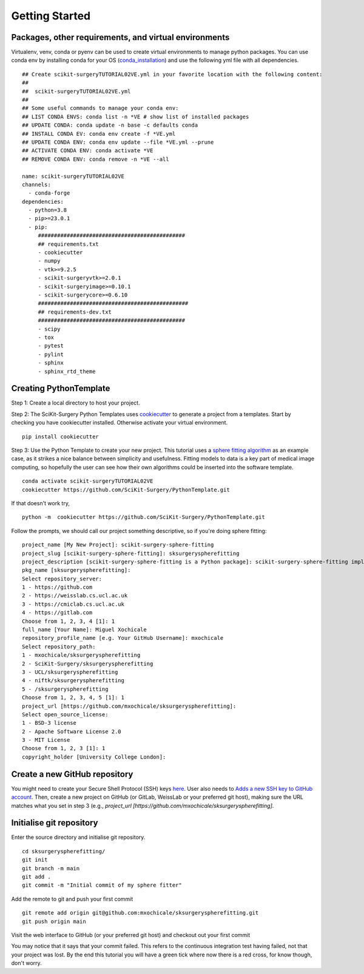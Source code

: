 .. highlight:: shell

.. _Getting Started:

===============================================
Getting Started
===============================================


Packages, other requirements, and virtual environments
~~~~~~~~~~~~~~~~~~~~~~~~~~~~~~~~~~~~~~~~~~~~~~~~~~~~~~
Virtualenv, venv, conda or pyenv can be used to create virtual environments to manage python packages.
You can use conda env by installing conda for your OS (`conda_installation`_) and use the following yml file with all dependencies.
::

   ## Create scikit-surgeryTUTORIAL02VE.yml in your favorite location with the following content:
   ##
   ##  scikit-surgeryTUTORIAL02VE.yml
   ##
   ## Some useful commands to manage your conda env:
   ## LIST CONDA ENVS: conda list -n *VE # show list of installed packages
   ## UPDATE CONDA: conda update -n base -c defaults conda
   ## INSTALL CONDA EV: conda env create -f *VE.yml
   ## UPDATE CONDA ENV: conda env update --file *VE.yml --prune
   ## ACTIVATE CONDA ENV: conda activate *VE
   ## REMOVE CONDA ENV: conda remove -n *VE --all

   name: scikit-surgeryTUTORIAL02VE
   channels:
     - conda-forge
   dependencies:
     - python=3.8
     - pip>=23.0.1
     - pip:
        ##############################################
        ## requirements.txt
        - cookiecutter
        - numpy
        - vtk>=9.2.5
        - scikit-surgeryvtk>=2.0.1
        - scikit-surgeryimage>=0.10.1
        - scikit-surgerycore>=0.6.10
        ###############################################
        ## requirements-dev.txt
        ##############################################
        - scipy
        - tox
        - pytest
        - pylint
        - sphinx
        - sphinx_rtd_theme

Creating PythonTemplate
~~~~~~~~~~~~~~~~~~~~~~~
Step 1: Create a local directory to host your project.

Step 2: The SciKit-Surgery Python Templates uses `cookiecutter`_ to generate a project from a
templates. Start by checking you have cookiecutter installed. Otherwise activate your virtual environment.
::

  pip install cookiecutter

Step 3: Use the Python Template to create your new project.
This tutorial uses a `sphere fitting algorithm`_ as an example case, as it 
strikes a nice balance between simplicity and usefulness. Fitting models to data
is a key part of medical image computing, so hopefully the user can see how their own 
algorithms could be inserted into the software template.
::

  conda activate scikit-surgeryTUTORIAL02VE
  cookiecutter https://github.com/SciKit-Surgery/PythonTemplate.git

If that doesn't work try,
::

  python -m  cookiecutter https://github.com/SciKit-Surgery/PythonTemplate.git 

Follow the prompts, we should call our project something descriptive, so if you're doing sphere fitting:
::

  project_name [My New Project]: scikit-surgery-sphere-fitting
  project_slug [scikit-surgery-sphere-fitting]: sksurgeryspherefitting
  project_description [scikit-surgery-sphere-fitting is a Python package]: scikit-surgery-sphere-fitting implements a least squares sphere fitting algorithm, to read a vtk poly data file, a config file, and outputs the fitted sphere.
  pkg_name [sksurgeryspherefitting]:
  Select repository_server:
  1 - https://github.com
  2 - https://weisslab.cs.ucl.ac.uk
  3 - https://cmiclab.cs.ucl.ac.uk
  4 - https://gitlab.com
  Choose from 1, 2, 3, 4 [1]: 1
  full_name [Your Name]: Miguel Xochicale
  repository_profile_name [e.g. Your GitHub Username]: mxochicale
  Select repository_path:
  1 - mxochicale/sksurgeryspherefitting
  2 - SciKit-Surgery/sksurgeryspherefitting
  3 - UCL/sksurgeryspherefitting
  4 - niftk/sksurgeryspherefitting
  5 - /sksurgeryspherefitting
  Choose from 1, 2, 3, 4, 5 [1]: 1
  project_url [https://github.com/mxochicale/sksurgeryspherefitting]:
  Select open_source_license:
  1 - BSD-3 license
  2 - Apache Software License 2.0
  3 - MIT License
  Choose from 1, 2, 3 [1]: 1
  copyright_holder [University College London]:

Create a new GitHub repository
~~~~~~~~~~~~~~~~~~~~~~~~~~~~~~
You might need to create your Secure Shell Protocol (SSH) keys `here`_.
User also needs to `Adds a new SSH key to GitHub account`_.
Then, create a new project on GitHub (or GitLab, WeissLab or your preferred git host), making sure the URL matches
what you set in step 3 (e.g., `project_url [https://github.com/mxochicale/sksurgeryspherefitting]`.

.. image:: new_project_github.png
   :height: 400px
   :alt: Create new project on GitHub
   :align: center

Initialise git repository
~~~~~~~~~~~~~~~~~~~~~~~~~
Enter the source directory and initialise git repository.
::

  cd sksurgeryspherefitting/
  git init
  git branch -m main
  git add .
  git commit -m "Initial commit of my sphere fitter"


Add the remote to git and push your first commit
::

   git remote add origin git@github.com:mxochicale/sksurgeryspherefitting.git
   git push origin main

Visit the web interface to GitHub (or your preferred git host) and checkout out your first commit

.. image:: first_push_github.png
   :height: 400px
   :alt: Check out your project on WEISS Lab
   :align: center

You may notice that it says that your commit failed.
This refers to the continuous integration test having failed, not that your project was lost.
By the end this tutorial you will have a green tick where now there is a red cross, for know though, don't worry.

.. _`cookiecutter`: https://cookiecutter.readthedocs.io/en/latest/
.. _`sphere fitting algorithm`: https://scikit-surgery-sphere-fitting.readthedocs.io/en/latest/
.. _`conda_installation` : https://conda.io/projects/conda/en/latest/user-guide/install/index.html
.. _`here` : https://docs.github.com/en/authentication/connecting-to-github-with-ssh/generating-a-new-ssh-key-and-adding-it-to-the-ssh-agent
.. _`Adds a new SSH key to GitHub account`: https://docs.github.com/en/authentication/connecting-to-github-with-ssh/generating-a-new-ssh-key-and-adding-it-to-the-ssh-agent